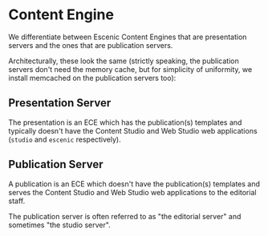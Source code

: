 * Content Engine
We differentiate between Escenic Content Engines that are presentation
servers and the ones that are publication servers.

Architecturally, these look the same (strictly speaking, the
publication servers don't need the memory cache, but for simplicity of
uniformity, we install memcached on the publication servers too):

[[file:./graphics/content-engine.svg][./graphics/content-engine.svg]]

** Presentation Server
The presentation is an ECE which has the publication(s) templates and
typically doesn't have the Content Studio and Web Studio web
applications (~studio~ and ~escenic~ respectively).

** Publication Server
A publication is an ECE which doesn't have the publication(s)
templates and serves the Content Studio and Web Studio web
applications to the editorial staff. 

The publication server is often referred to as "the editorial server"
and sometimes "the studio server".
